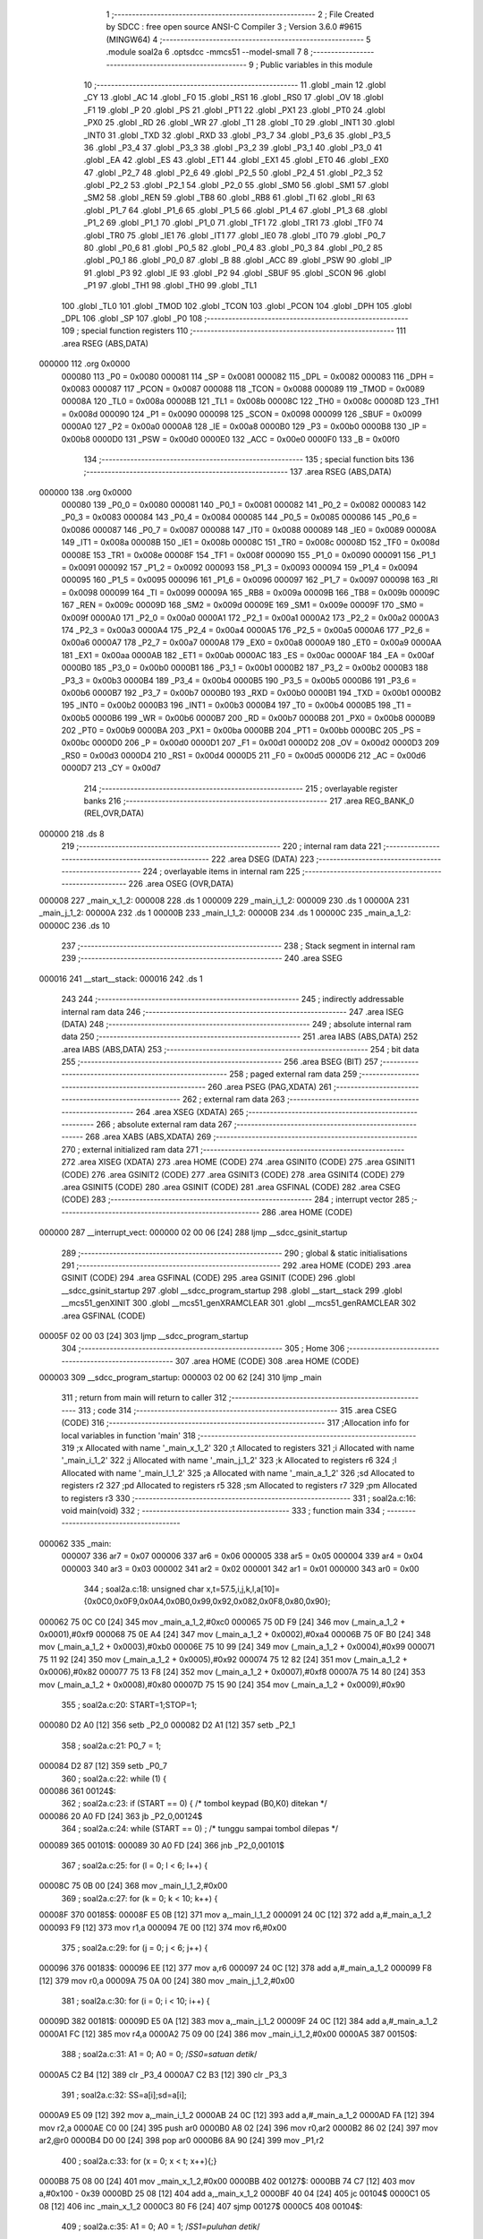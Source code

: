                                       1 ;--------------------------------------------------------
                                      2 ; File Created by SDCC : free open source ANSI-C Compiler
                                      3 ; Version 3.6.0 #9615 (MINGW64)
                                      4 ;--------------------------------------------------------
                                      5 	.module soal2a
                                      6 	.optsdcc -mmcs51 --model-small
                                      7 	
                                      8 ;--------------------------------------------------------
                                      9 ; Public variables in this module
                                     10 ;--------------------------------------------------------
                                     11 	.globl _main
                                     12 	.globl _CY
                                     13 	.globl _AC
                                     14 	.globl _F0
                                     15 	.globl _RS1
                                     16 	.globl _RS0
                                     17 	.globl _OV
                                     18 	.globl _F1
                                     19 	.globl _P
                                     20 	.globl _PS
                                     21 	.globl _PT1
                                     22 	.globl _PX1
                                     23 	.globl _PT0
                                     24 	.globl _PX0
                                     25 	.globl _RD
                                     26 	.globl _WR
                                     27 	.globl _T1
                                     28 	.globl _T0
                                     29 	.globl _INT1
                                     30 	.globl _INT0
                                     31 	.globl _TXD
                                     32 	.globl _RXD
                                     33 	.globl _P3_7
                                     34 	.globl _P3_6
                                     35 	.globl _P3_5
                                     36 	.globl _P3_4
                                     37 	.globl _P3_3
                                     38 	.globl _P3_2
                                     39 	.globl _P3_1
                                     40 	.globl _P3_0
                                     41 	.globl _EA
                                     42 	.globl _ES
                                     43 	.globl _ET1
                                     44 	.globl _EX1
                                     45 	.globl _ET0
                                     46 	.globl _EX0
                                     47 	.globl _P2_7
                                     48 	.globl _P2_6
                                     49 	.globl _P2_5
                                     50 	.globl _P2_4
                                     51 	.globl _P2_3
                                     52 	.globl _P2_2
                                     53 	.globl _P2_1
                                     54 	.globl _P2_0
                                     55 	.globl _SM0
                                     56 	.globl _SM1
                                     57 	.globl _SM2
                                     58 	.globl _REN
                                     59 	.globl _TB8
                                     60 	.globl _RB8
                                     61 	.globl _TI
                                     62 	.globl _RI
                                     63 	.globl _P1_7
                                     64 	.globl _P1_6
                                     65 	.globl _P1_5
                                     66 	.globl _P1_4
                                     67 	.globl _P1_3
                                     68 	.globl _P1_2
                                     69 	.globl _P1_1
                                     70 	.globl _P1_0
                                     71 	.globl _TF1
                                     72 	.globl _TR1
                                     73 	.globl _TF0
                                     74 	.globl _TR0
                                     75 	.globl _IE1
                                     76 	.globl _IT1
                                     77 	.globl _IE0
                                     78 	.globl _IT0
                                     79 	.globl _P0_7
                                     80 	.globl _P0_6
                                     81 	.globl _P0_5
                                     82 	.globl _P0_4
                                     83 	.globl _P0_3
                                     84 	.globl _P0_2
                                     85 	.globl _P0_1
                                     86 	.globl _P0_0
                                     87 	.globl _B
                                     88 	.globl _ACC
                                     89 	.globl _PSW
                                     90 	.globl _IP
                                     91 	.globl _P3
                                     92 	.globl _IE
                                     93 	.globl _P2
                                     94 	.globl _SBUF
                                     95 	.globl _SCON
                                     96 	.globl _P1
                                     97 	.globl _TH1
                                     98 	.globl _TH0
                                     99 	.globl _TL1
                                    100 	.globl _TL0
                                    101 	.globl _TMOD
                                    102 	.globl _TCON
                                    103 	.globl _PCON
                                    104 	.globl _DPH
                                    105 	.globl _DPL
                                    106 	.globl _SP
                                    107 	.globl _P0
                                    108 ;--------------------------------------------------------
                                    109 ; special function registers
                                    110 ;--------------------------------------------------------
                                    111 	.area RSEG    (ABS,DATA)
      000000                        112 	.org 0x0000
                           000080   113 _P0	=	0x0080
                           000081   114 _SP	=	0x0081
                           000082   115 _DPL	=	0x0082
                           000083   116 _DPH	=	0x0083
                           000087   117 _PCON	=	0x0087
                           000088   118 _TCON	=	0x0088
                           000089   119 _TMOD	=	0x0089
                           00008A   120 _TL0	=	0x008a
                           00008B   121 _TL1	=	0x008b
                           00008C   122 _TH0	=	0x008c
                           00008D   123 _TH1	=	0x008d
                           000090   124 _P1	=	0x0090
                           000098   125 _SCON	=	0x0098
                           000099   126 _SBUF	=	0x0099
                           0000A0   127 _P2	=	0x00a0
                           0000A8   128 _IE	=	0x00a8
                           0000B0   129 _P3	=	0x00b0
                           0000B8   130 _IP	=	0x00b8
                           0000D0   131 _PSW	=	0x00d0
                           0000E0   132 _ACC	=	0x00e0
                           0000F0   133 _B	=	0x00f0
                                    134 ;--------------------------------------------------------
                                    135 ; special function bits
                                    136 ;--------------------------------------------------------
                                    137 	.area RSEG    (ABS,DATA)
      000000                        138 	.org 0x0000
                           000080   139 _P0_0	=	0x0080
                           000081   140 _P0_1	=	0x0081
                           000082   141 _P0_2	=	0x0082
                           000083   142 _P0_3	=	0x0083
                           000084   143 _P0_4	=	0x0084
                           000085   144 _P0_5	=	0x0085
                           000086   145 _P0_6	=	0x0086
                           000087   146 _P0_7	=	0x0087
                           000088   147 _IT0	=	0x0088
                           000089   148 _IE0	=	0x0089
                           00008A   149 _IT1	=	0x008a
                           00008B   150 _IE1	=	0x008b
                           00008C   151 _TR0	=	0x008c
                           00008D   152 _TF0	=	0x008d
                           00008E   153 _TR1	=	0x008e
                           00008F   154 _TF1	=	0x008f
                           000090   155 _P1_0	=	0x0090
                           000091   156 _P1_1	=	0x0091
                           000092   157 _P1_2	=	0x0092
                           000093   158 _P1_3	=	0x0093
                           000094   159 _P1_4	=	0x0094
                           000095   160 _P1_5	=	0x0095
                           000096   161 _P1_6	=	0x0096
                           000097   162 _P1_7	=	0x0097
                           000098   163 _RI	=	0x0098
                           000099   164 _TI	=	0x0099
                           00009A   165 _RB8	=	0x009a
                           00009B   166 _TB8	=	0x009b
                           00009C   167 _REN	=	0x009c
                           00009D   168 _SM2	=	0x009d
                           00009E   169 _SM1	=	0x009e
                           00009F   170 _SM0	=	0x009f
                           0000A0   171 _P2_0	=	0x00a0
                           0000A1   172 _P2_1	=	0x00a1
                           0000A2   173 _P2_2	=	0x00a2
                           0000A3   174 _P2_3	=	0x00a3
                           0000A4   175 _P2_4	=	0x00a4
                           0000A5   176 _P2_5	=	0x00a5
                           0000A6   177 _P2_6	=	0x00a6
                           0000A7   178 _P2_7	=	0x00a7
                           0000A8   179 _EX0	=	0x00a8
                           0000A9   180 _ET0	=	0x00a9
                           0000AA   181 _EX1	=	0x00aa
                           0000AB   182 _ET1	=	0x00ab
                           0000AC   183 _ES	=	0x00ac
                           0000AF   184 _EA	=	0x00af
                           0000B0   185 _P3_0	=	0x00b0
                           0000B1   186 _P3_1	=	0x00b1
                           0000B2   187 _P3_2	=	0x00b2
                           0000B3   188 _P3_3	=	0x00b3
                           0000B4   189 _P3_4	=	0x00b4
                           0000B5   190 _P3_5	=	0x00b5
                           0000B6   191 _P3_6	=	0x00b6
                           0000B7   192 _P3_7	=	0x00b7
                           0000B0   193 _RXD	=	0x00b0
                           0000B1   194 _TXD	=	0x00b1
                           0000B2   195 _INT0	=	0x00b2
                           0000B3   196 _INT1	=	0x00b3
                           0000B4   197 _T0	=	0x00b4
                           0000B5   198 _T1	=	0x00b5
                           0000B6   199 _WR	=	0x00b6
                           0000B7   200 _RD	=	0x00b7
                           0000B8   201 _PX0	=	0x00b8
                           0000B9   202 _PT0	=	0x00b9
                           0000BA   203 _PX1	=	0x00ba
                           0000BB   204 _PT1	=	0x00bb
                           0000BC   205 _PS	=	0x00bc
                           0000D0   206 _P	=	0x00d0
                           0000D1   207 _F1	=	0x00d1
                           0000D2   208 _OV	=	0x00d2
                           0000D3   209 _RS0	=	0x00d3
                           0000D4   210 _RS1	=	0x00d4
                           0000D5   211 _F0	=	0x00d5
                           0000D6   212 _AC	=	0x00d6
                           0000D7   213 _CY	=	0x00d7
                                    214 ;--------------------------------------------------------
                                    215 ; overlayable register banks
                                    216 ;--------------------------------------------------------
                                    217 	.area REG_BANK_0	(REL,OVR,DATA)
      000000                        218 	.ds 8
                                    219 ;--------------------------------------------------------
                                    220 ; internal ram data
                                    221 ;--------------------------------------------------------
                                    222 	.area DSEG    (DATA)
                                    223 ;--------------------------------------------------------
                                    224 ; overlayable items in internal ram 
                                    225 ;--------------------------------------------------------
                                    226 	.area	OSEG    (OVR,DATA)
      000008                        227 _main_x_1_2:
      000008                        228 	.ds 1
      000009                        229 _main_i_1_2:
      000009                        230 	.ds 1
      00000A                        231 _main_j_1_2:
      00000A                        232 	.ds 1
      00000B                        233 _main_l_1_2:
      00000B                        234 	.ds 1
      00000C                        235 _main_a_1_2:
      00000C                        236 	.ds 10
                                    237 ;--------------------------------------------------------
                                    238 ; Stack segment in internal ram 
                                    239 ;--------------------------------------------------------
                                    240 	.area	SSEG
      000016                        241 __start__stack:
      000016                        242 	.ds	1
                                    243 
                                    244 ;--------------------------------------------------------
                                    245 ; indirectly addressable internal ram data
                                    246 ;--------------------------------------------------------
                                    247 	.area ISEG    (DATA)
                                    248 ;--------------------------------------------------------
                                    249 ; absolute internal ram data
                                    250 ;--------------------------------------------------------
                                    251 	.area IABS    (ABS,DATA)
                                    252 	.area IABS    (ABS,DATA)
                                    253 ;--------------------------------------------------------
                                    254 ; bit data
                                    255 ;--------------------------------------------------------
                                    256 	.area BSEG    (BIT)
                                    257 ;--------------------------------------------------------
                                    258 ; paged external ram data
                                    259 ;--------------------------------------------------------
                                    260 	.area PSEG    (PAG,XDATA)
                                    261 ;--------------------------------------------------------
                                    262 ; external ram data
                                    263 ;--------------------------------------------------------
                                    264 	.area XSEG    (XDATA)
                                    265 ;--------------------------------------------------------
                                    266 ; absolute external ram data
                                    267 ;--------------------------------------------------------
                                    268 	.area XABS    (ABS,XDATA)
                                    269 ;--------------------------------------------------------
                                    270 ; external initialized ram data
                                    271 ;--------------------------------------------------------
                                    272 	.area XISEG   (XDATA)
                                    273 	.area HOME    (CODE)
                                    274 	.area GSINIT0 (CODE)
                                    275 	.area GSINIT1 (CODE)
                                    276 	.area GSINIT2 (CODE)
                                    277 	.area GSINIT3 (CODE)
                                    278 	.area GSINIT4 (CODE)
                                    279 	.area GSINIT5 (CODE)
                                    280 	.area GSINIT  (CODE)
                                    281 	.area GSFINAL (CODE)
                                    282 	.area CSEG    (CODE)
                                    283 ;--------------------------------------------------------
                                    284 ; interrupt vector 
                                    285 ;--------------------------------------------------------
                                    286 	.area HOME    (CODE)
      000000                        287 __interrupt_vect:
      000000 02 00 06         [24]  288 	ljmp	__sdcc_gsinit_startup
                                    289 ;--------------------------------------------------------
                                    290 ; global & static initialisations
                                    291 ;--------------------------------------------------------
                                    292 	.area HOME    (CODE)
                                    293 	.area GSINIT  (CODE)
                                    294 	.area GSFINAL (CODE)
                                    295 	.area GSINIT  (CODE)
                                    296 	.globl __sdcc_gsinit_startup
                                    297 	.globl __sdcc_program_startup
                                    298 	.globl __start__stack
                                    299 	.globl __mcs51_genXINIT
                                    300 	.globl __mcs51_genXRAMCLEAR
                                    301 	.globl __mcs51_genRAMCLEAR
                                    302 	.area GSFINAL (CODE)
      00005F 02 00 03         [24]  303 	ljmp	__sdcc_program_startup
                                    304 ;--------------------------------------------------------
                                    305 ; Home
                                    306 ;--------------------------------------------------------
                                    307 	.area HOME    (CODE)
                                    308 	.area HOME    (CODE)
      000003                        309 __sdcc_program_startup:
      000003 02 00 62         [24]  310 	ljmp	_main
                                    311 ;	return from main will return to caller
                                    312 ;--------------------------------------------------------
                                    313 ; code
                                    314 ;--------------------------------------------------------
                                    315 	.area CSEG    (CODE)
                                    316 ;------------------------------------------------------------
                                    317 ;Allocation info for local variables in function 'main'
                                    318 ;------------------------------------------------------------
                                    319 ;x                         Allocated with name '_main_x_1_2'
                                    320 ;t                         Allocated to registers 
                                    321 ;i                         Allocated with name '_main_i_1_2'
                                    322 ;j                         Allocated with name '_main_j_1_2'
                                    323 ;k                         Allocated to registers r6 
                                    324 ;l                         Allocated with name '_main_l_1_2'
                                    325 ;a                         Allocated with name '_main_a_1_2'
                                    326 ;sd                        Allocated to registers r2 
                                    327 ;pd                        Allocated to registers r5 
                                    328 ;sm                        Allocated to registers r7 
                                    329 ;pm                        Allocated to registers r3 
                                    330 ;------------------------------------------------------------
                                    331 ;	soal2a.c:16: void main(void)
                                    332 ;	-----------------------------------------
                                    333 ;	 function main
                                    334 ;	-----------------------------------------
      000062                        335 _main:
                           000007   336 	ar7 = 0x07
                           000006   337 	ar6 = 0x06
                           000005   338 	ar5 = 0x05
                           000004   339 	ar4 = 0x04
                           000003   340 	ar3 = 0x03
                           000002   341 	ar2 = 0x02
                           000001   342 	ar1 = 0x01
                           000000   343 	ar0 = 0x00
                                    344 ;	soal2a.c:18: unsigned char x,t=57.5,i,j,k,l,a[10]={0x0C0,0x0F9,0x0A4,0x0B0,0x99,0x92,0x082,0x0F8,0x80,0x90};
      000062 75 0C C0         [24]  345 	mov	_main_a_1_2,#0xc0
      000065 75 0D F9         [24]  346 	mov	(_main_a_1_2 + 0x0001),#0xf9
      000068 75 0E A4         [24]  347 	mov	(_main_a_1_2 + 0x0002),#0xa4
      00006B 75 0F B0         [24]  348 	mov	(_main_a_1_2 + 0x0003),#0xb0
      00006E 75 10 99         [24]  349 	mov	(_main_a_1_2 + 0x0004),#0x99
      000071 75 11 92         [24]  350 	mov	(_main_a_1_2 + 0x0005),#0x92
      000074 75 12 82         [24]  351 	mov	(_main_a_1_2 + 0x0006),#0x82
      000077 75 13 F8         [24]  352 	mov	(_main_a_1_2 + 0x0007),#0xf8
      00007A 75 14 80         [24]  353 	mov	(_main_a_1_2 + 0x0008),#0x80
      00007D 75 15 90         [24]  354 	mov	(_main_a_1_2 + 0x0009),#0x90
                                    355 ;	soal2a.c:20: START=1;STOP=1;
      000080 D2 A0            [12]  356 	setb	_P2_0
      000082 D2 A1            [12]  357 	setb	_P2_1
                                    358 ;	soal2a.c:21: P0_7 = 1;
      000084 D2 87            [12]  359 	setb	_P0_7
                                    360 ;	soal2a.c:22: while (1) {
      000086                        361 00124$:
                                    362 ;	soal2a.c:23: if (START == 0) {        /* tombol keypad (B0,K0) ditekan */
      000086 20 A0 FD         [24]  363 	jb	_P2_0,00124$
                                    364 ;	soal2a.c:24: while (START == 0) ;   /* tunggu sampai tombol dilepas */
      000089                        365 00101$:
      000089 30 A0 FD         [24]  366 	jnb	_P2_0,00101$
                                    367 ;	soal2a.c:25: for (l = 0; l < 6; l++) {
      00008C 75 0B 00         [24]  368 	mov	_main_l_1_2,#0x00
                                    369 ;	soal2a.c:27: for (k = 0; k < 10; k++) {
      00008F                        370 00185$:
      00008F E5 0B            [12]  371 	mov	a,_main_l_1_2
      000091 24 0C            [12]  372 	add	a,#_main_a_1_2
      000093 F9               [12]  373 	mov	r1,a
      000094 7E 00            [12]  374 	mov	r6,#0x00
                                    375 ;	soal2a.c:29: for (j = 0; j < 6; j++) {
      000096                        376 00183$:
      000096 EE               [12]  377 	mov	a,r6
      000097 24 0C            [12]  378 	add	a,#_main_a_1_2
      000099 F8               [12]  379 	mov	r0,a
      00009A 75 0A 00         [24]  380 	mov	_main_j_1_2,#0x00
                                    381 ;	soal2a.c:30: for (i = 0; i < 10; i++) {
      00009D                        382 00181$:
      00009D E5 0A            [12]  383 	mov	a,_main_j_1_2
      00009F 24 0C            [12]  384 	add	a,#_main_a_1_2
      0000A1 FC               [12]  385 	mov	r4,a
      0000A2 75 09 00         [24]  386 	mov	_main_i_1_2,#0x00
      0000A5                        387 00150$:
                                    388 ;	soal2a.c:31: A1 = 0;  A0 = 0; /*SS0=satuan detik*/
      0000A5 C2 B4            [12]  389 	clr	_P3_4
      0000A7 C2 B3            [12]  390 	clr	_P3_3
                                    391 ;	soal2a.c:32: SS=a[i];sd=a[i];
      0000A9 E5 09            [12]  392 	mov	a,_main_i_1_2
      0000AB 24 0C            [12]  393 	add	a,#_main_a_1_2
      0000AD FA               [12]  394 	mov	r2,a
      0000AE C0 00            [24]  395 	push	ar0
      0000B0 A8 02            [24]  396 	mov	r0,ar2
      0000B2 86 02            [24]  397 	mov	ar2,@r0
      0000B4 D0 00            [24]  398 	pop	ar0
      0000B6 8A 90            [24]  399 	mov	_P1,r2
                                    400 ;	soal2a.c:33: for (x = 0; x < t; x++){;}
      0000B8 75 08 00         [24]  401 	mov	_main_x_1_2,#0x00
      0000BB                        402 00127$:
      0000BB 74 C7            [12]  403 	mov	a,#0x100 - 0x39
      0000BD 25 08            [12]  404 	add	a,_main_x_1_2
      0000BF 40 04            [24]  405 	jc	00104$
      0000C1 05 08            [12]  406 	inc	_main_x_1_2
      0000C3 80 F6            [24]  407 	sjmp	00127$
      0000C5                        408 00104$:
                                    409 ;	soal2a.c:35: A1 = 0;  A0 = 1; /*SS1=puluhan detik*/
      0000C5 C2 B4            [12]  410 	clr	_P3_4
      0000C7 D2 B3            [12]  411 	setb	_P3_3
                                    412 ;	soal2a.c:36: SS=a[j];pd=a[j];
      0000C9 C0 00            [24]  413 	push	ar0
      0000CB A8 04            [24]  414 	mov	r0,ar4
      0000CD 86 05            [24]  415 	mov	ar5,@r0
      0000CF D0 00            [24]  416 	pop	ar0
      0000D1 8D 90            [24]  417 	mov	_P1,r5
                                    418 ;	soal2a.c:37: for (x = 0; x < t; x++){;}
      0000D3 75 08 00         [24]  419 	mov	_main_x_1_2,#0x00
      0000D6                        420 00130$:
      0000D6 74 C7            [12]  421 	mov	a,#0x100 - 0x39
      0000D8 25 08            [12]  422 	add	a,_main_x_1_2
      0000DA 40 04            [24]  423 	jc	00105$
      0000DC 05 08            [12]  424 	inc	_main_x_1_2
      0000DE 80 F6            [24]  425 	sjmp	00130$
      0000E0                        426 00105$:
                                    427 ;	soal2a.c:39: A1 = 1;  A0 = 0; /*SS2=satuan menit*/
      0000E0 D2 B4            [12]  428 	setb	_P3_4
      0000E2 C2 B3            [12]  429 	clr	_P3_3
                                    430 ;	soal2a.c:40: SS=a[k];sm=a[k];
      0000E4 86 07            [24]  431 	mov	ar7,@r0
      0000E6 8F 90            [24]  432 	mov	_P1,r7
                                    433 ;	soal2a.c:41: for (x = 0; x < t; x++){;}
      0000E8 75 08 00         [24]  434 	mov	_main_x_1_2,#0x00
      0000EB                        435 00133$:
      0000EB 74 C7            [12]  436 	mov	a,#0x100 - 0x39
      0000ED 25 08            [12]  437 	add	a,_main_x_1_2
      0000EF 40 04            [24]  438 	jc	00106$
      0000F1 05 08            [12]  439 	inc	_main_x_1_2
      0000F3 80 F6            [24]  440 	sjmp	00133$
      0000F5                        441 00106$:
                                    442 ;	soal2a.c:43: A1 = 1;  A0 = 1; /*SS3=puluhan menit*/
      0000F5 D2 B4            [12]  443 	setb	_P3_4
      0000F7 D2 B3            [12]  444 	setb	_P3_3
                                    445 ;	soal2a.c:44: SS=a[l];pm=a[l];
      0000F9 87 03            [24]  446 	mov	ar3,@r1
      0000FB 8B 90            [24]  447 	mov	_P1,r3
                                    448 ;	soal2a.c:45: for (x = 0; x < t; x++){;}
      0000FD 75 08 00         [24]  449 	mov	_main_x_1_2,#0x00
      000100                        450 00136$:
      000100 74 C7            [12]  451 	mov	a,#0x100 - 0x39
      000102 25 08            [12]  452 	add	a,_main_x_1_2
      000104 40 04            [24]  453 	jc	00107$
      000106 05 08            [12]  454 	inc	_main_x_1_2
      000108 80 F6            [24]  455 	sjmp	00136$
      00010A                        456 00107$:
                                    457 ;	soal2a.c:47: if (STOP == 0) {
      00010A 20 A1 4F         [24]  458 	jb	_P2_1,00151$
                                    459 ;	soal2a.c:48: while (STOP == 0){
      00010D                        460 00112$:
      00010D 20 A1 4C         [24]  461 	jb	_P2_1,00151$
                                    462 ;	soal2a.c:49: A1 = 0;  A0 = 0; /*SS0=satuan detik*/
      000110 C2 B4            [12]  463 	clr	_P3_4
      000112 C2 B3            [12]  464 	clr	_P3_3
                                    465 ;	soal2a.c:50: SS=sd;for (x = 0; x < t; x++){;}
      000114 8A 90            [24]  466 	mov	_P1,r2
      000116 75 08 00         [24]  467 	mov	_main_x_1_2,#0x00
      000119                        468 00139$:
      000119 74 C7            [12]  469 	mov	a,#0x100 - 0x39
      00011B 25 08            [12]  470 	add	a,_main_x_1_2
      00011D 40 04            [24]  471 	jc	00108$
      00011F 05 08            [12]  472 	inc	_main_x_1_2
      000121 80 F6            [24]  473 	sjmp	00139$
      000123                        474 00108$:
                                    475 ;	soal2a.c:52: A1 = 0;  A0 = 1; /*SS1=puluhan detik*/
      000123 C2 B4            [12]  476 	clr	_P3_4
      000125 D2 B3            [12]  477 	setb	_P3_3
                                    478 ;	soal2a.c:53: SS=pd;for (x = 0; x < t; x++){;}
      000127 8D 90            [24]  479 	mov	_P1,r5
      000129 75 08 00         [24]  480 	mov	_main_x_1_2,#0x00
      00012C                        481 00142$:
      00012C 74 C7            [12]  482 	mov	a,#0x100 - 0x39
      00012E 25 08            [12]  483 	add	a,_main_x_1_2
      000130 40 04            [24]  484 	jc	00109$
      000132 05 08            [12]  485 	inc	_main_x_1_2
      000134 80 F6            [24]  486 	sjmp	00142$
      000136                        487 00109$:
                                    488 ;	soal2a.c:55: A1 = 1;  A0 = 0; /*SS2=satuan menit*/
      000136 D2 B4            [12]  489 	setb	_P3_4
      000138 C2 B3            [12]  490 	clr	_P3_3
                                    491 ;	soal2a.c:56: SS=sm;for (x = 0; x < t; x++){;}
      00013A 8F 90            [24]  492 	mov	_P1,r7
      00013C 75 08 00         [24]  493 	mov	_main_x_1_2,#0x00
      00013F                        494 00145$:
      00013F 74 C7            [12]  495 	mov	a,#0x100 - 0x39
      000141 25 08            [12]  496 	add	a,_main_x_1_2
      000143 40 04            [24]  497 	jc	00110$
      000145 05 08            [12]  498 	inc	_main_x_1_2
      000147 80 F6            [24]  499 	sjmp	00145$
      000149                        500 00110$:
                                    501 ;	soal2a.c:58: A1 = 1;  A0 = 1; /*SS3=puluhan menit*/
      000149 D2 B4            [12]  502 	setb	_P3_4
      00014B D2 B3            [12]  503 	setb	_P3_3
                                    504 ;	soal2a.c:59: SS=pm;for (x = 0; x < t; x++){;}
      00014D 8B 90            [24]  505 	mov	_P1,r3
      00014F 75 08 00         [24]  506 	mov	_main_x_1_2,#0x00
      000152                        507 00148$:
      000152 74 C7            [12]  508 	mov	a,#0x100 - 0x39
      000154 25 08            [12]  509 	add	a,_main_x_1_2
      000156 40 B5            [24]  510 	jc	00112$
      000158 05 08            [12]  511 	inc	_main_x_1_2
      00015A 80 F6            [24]  512 	sjmp	00148$
      00015C                        513 00151$:
                                    514 ;	soal2a.c:30: for (i = 0; i < 10; i++) {
      00015C 05 09            [12]  515 	inc	_main_i_1_2
      00015E 74 F6            [12]  516 	mov	a,#0x100 - 0x0a
      000160 25 09            [12]  517 	add	a,_main_i_1_2
      000162 40 03            [24]  518 	jc	00270$
      000164 02 00 A5         [24]  519 	ljmp	00150$
      000167                        520 00270$:
                                    521 ;	soal2a.c:29: for (j = 0; j < 6; j++) {
      000167 05 0A            [12]  522 	inc	_main_j_1_2
      000169 74 FA            [12]  523 	mov	a,#0x100 - 0x06
      00016B 25 0A            [12]  524 	add	a,_main_j_1_2
      00016D 40 03            [24]  525 	jc	00271$
      00016F 02 00 9D         [24]  526 	ljmp	00181$
      000172                        527 00271$:
                                    528 ;	soal2a.c:27: for (k = 0; k < 10; k++) {
      000172 0E               [12]  529 	inc	r6
      000173 BE 0A 00         [24]  530 	cjne	r6,#0x0a,00272$
      000176                        531 00272$:
      000176 50 03            [24]  532 	jnc	00273$
      000178 02 00 96         [24]  533 	ljmp	00183$
      00017B                        534 00273$:
                                    535 ;	soal2a.c:25: for (l = 0; l < 6; l++) {
      00017B 05 0B            [12]  536 	inc	_main_l_1_2
      00017D 74 FA            [12]  537 	mov	a,#0x100 - 0x06
      00017F 25 0B            [12]  538 	add	a,_main_l_1_2
      000181 40 03            [24]  539 	jc	00274$
      000183 02 00 8F         [24]  540 	ljmp	00185$
      000186                        541 00274$:
      000186 02 00 86         [24]  542 	ljmp	00124$
                                    543 	.area CSEG    (CODE)
                                    544 	.area CONST   (CODE)
                                    545 	.area XINIT   (CODE)
                                    546 	.area CABS    (ABS,CODE)
